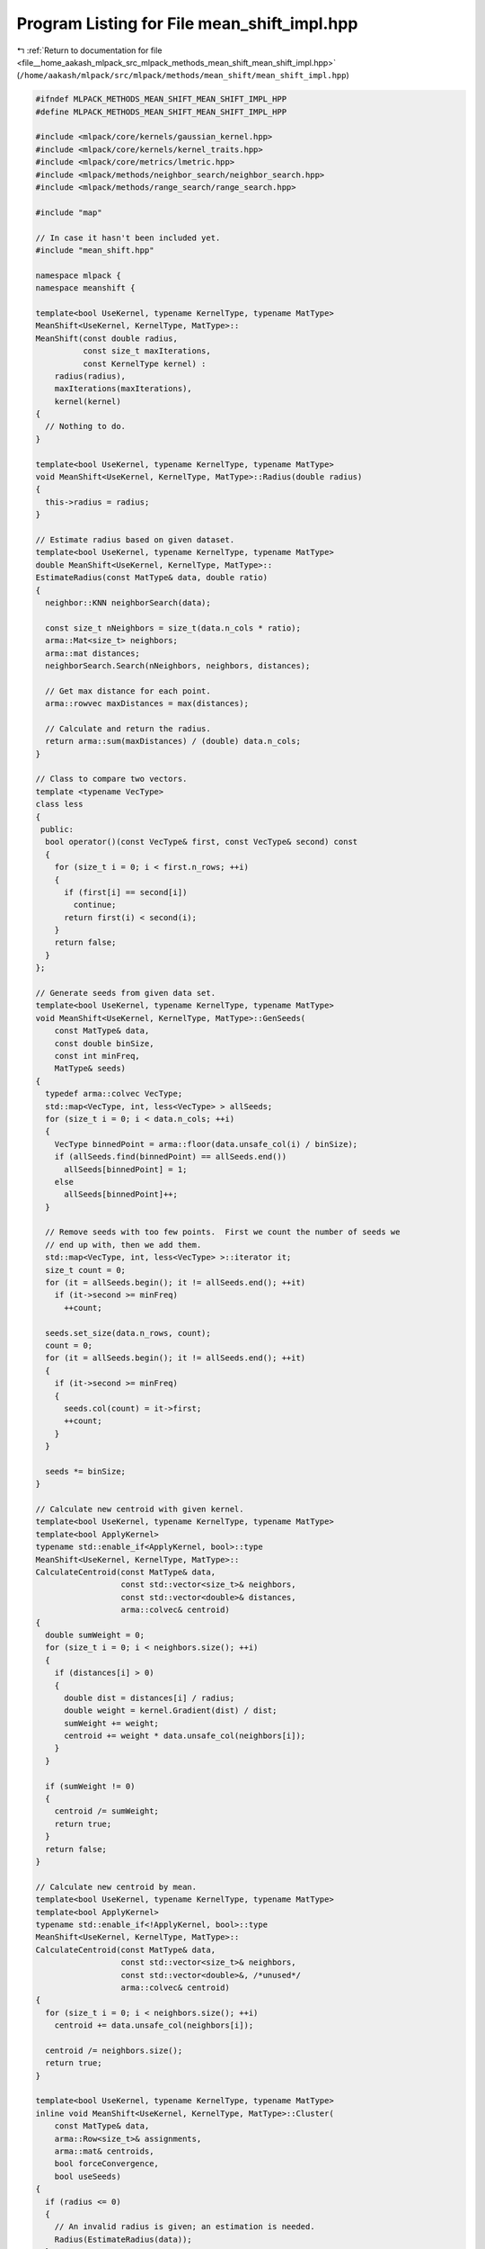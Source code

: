 
.. _program_listing_file__home_aakash_mlpack_src_mlpack_methods_mean_shift_mean_shift_impl.hpp:

Program Listing for File mean_shift_impl.hpp
============================================

|exhale_lsh| :ref:`Return to documentation for file <file__home_aakash_mlpack_src_mlpack_methods_mean_shift_mean_shift_impl.hpp>` (``/home/aakash/mlpack/src/mlpack/methods/mean_shift/mean_shift_impl.hpp``)

.. |exhale_lsh| unicode:: U+021B0 .. UPWARDS ARROW WITH TIP LEFTWARDS

.. code-block:: cpp

   
   #ifndef MLPACK_METHODS_MEAN_SHIFT_MEAN_SHIFT_IMPL_HPP
   #define MLPACK_METHODS_MEAN_SHIFT_MEAN_SHIFT_IMPL_HPP
   
   #include <mlpack/core/kernels/gaussian_kernel.hpp>
   #include <mlpack/core/kernels/kernel_traits.hpp>
   #include <mlpack/core/metrics/lmetric.hpp>
   #include <mlpack/methods/neighbor_search/neighbor_search.hpp>
   #include <mlpack/methods/range_search/range_search.hpp>
   
   #include "map"
   
   // In case it hasn't been included yet.
   #include "mean_shift.hpp"
   
   namespace mlpack {
   namespace meanshift {
   
   template<bool UseKernel, typename KernelType, typename MatType>
   MeanShift<UseKernel, KernelType, MatType>::
   MeanShift(const double radius,
             const size_t maxIterations,
             const KernelType kernel) :
       radius(radius),
       maxIterations(maxIterations),
       kernel(kernel)
   {
     // Nothing to do.
   }
   
   template<bool UseKernel, typename KernelType, typename MatType>
   void MeanShift<UseKernel, KernelType, MatType>::Radius(double radius)
   {
     this->radius = radius;
   }
   
   // Estimate radius based on given dataset.
   template<bool UseKernel, typename KernelType, typename MatType>
   double MeanShift<UseKernel, KernelType, MatType>::
   EstimateRadius(const MatType& data, double ratio)
   {
     neighbor::KNN neighborSearch(data);
   
     const size_t nNeighbors = size_t(data.n_cols * ratio);
     arma::Mat<size_t> neighbors;
     arma::mat distances;
     neighborSearch.Search(nNeighbors, neighbors, distances);
   
     // Get max distance for each point.
     arma::rowvec maxDistances = max(distances);
   
     // Calculate and return the radius.
     return arma::sum(maxDistances) / (double) data.n_cols;
   }
   
   // Class to compare two vectors.
   template <typename VecType>
   class less
   {
    public:
     bool operator()(const VecType& first, const VecType& second) const
     {
       for (size_t i = 0; i < first.n_rows; ++i)
       {
         if (first[i] == second[i])
           continue;
         return first(i) < second(i);
       }
       return false;
     }
   };
   
   // Generate seeds from given data set.
   template<bool UseKernel, typename KernelType, typename MatType>
   void MeanShift<UseKernel, KernelType, MatType>::GenSeeds(
       const MatType& data,
       const double binSize,
       const int minFreq,
       MatType& seeds)
   {
     typedef arma::colvec VecType;
     std::map<VecType, int, less<VecType> > allSeeds;
     for (size_t i = 0; i < data.n_cols; ++i)
     {
       VecType binnedPoint = arma::floor(data.unsafe_col(i) / binSize);
       if (allSeeds.find(binnedPoint) == allSeeds.end())
         allSeeds[binnedPoint] = 1;
       else
         allSeeds[binnedPoint]++;
     }
   
     // Remove seeds with too few points.  First we count the number of seeds we
     // end up with, then we add them.
     std::map<VecType, int, less<VecType> >::iterator it;
     size_t count = 0;
     for (it = allSeeds.begin(); it != allSeeds.end(); ++it)
       if (it->second >= minFreq)
         ++count;
   
     seeds.set_size(data.n_rows, count);
     count = 0;
     for (it = allSeeds.begin(); it != allSeeds.end(); ++it)
     {
       if (it->second >= minFreq)
       {
         seeds.col(count) = it->first;
         ++count;
       }
     }
   
     seeds *= binSize;
   }
   
   // Calculate new centroid with given kernel.
   template<bool UseKernel, typename KernelType, typename MatType>
   template<bool ApplyKernel>
   typename std::enable_if<ApplyKernel, bool>::type
   MeanShift<UseKernel, KernelType, MatType>::
   CalculateCentroid(const MatType& data,
                     const std::vector<size_t>& neighbors,
                     const std::vector<double>& distances,
                     arma::colvec& centroid)
   {
     double sumWeight = 0;
     for (size_t i = 0; i < neighbors.size(); ++i)
     {
       if (distances[i] > 0)
       {
         double dist = distances[i] / radius;
         double weight = kernel.Gradient(dist) / dist;
         sumWeight += weight;
         centroid += weight * data.unsafe_col(neighbors[i]);
       }
     }
   
     if (sumWeight != 0)
     {
       centroid /= sumWeight;
       return true;
     }
     return false;
   }
   
   // Calculate new centroid by mean.
   template<bool UseKernel, typename KernelType, typename MatType>
   template<bool ApplyKernel>
   typename std::enable_if<!ApplyKernel, bool>::type
   MeanShift<UseKernel, KernelType, MatType>::
   CalculateCentroid(const MatType& data,
                     const std::vector<size_t>& neighbors,
                     const std::vector<double>&, /*unused*/
                     arma::colvec& centroid)
   {
     for (size_t i = 0; i < neighbors.size(); ++i)
       centroid += data.unsafe_col(neighbors[i]);
   
     centroid /= neighbors.size();
     return true;
   }
   
   template<bool UseKernel, typename KernelType, typename MatType>
   inline void MeanShift<UseKernel, KernelType, MatType>::Cluster(
       const MatType& data,
       arma::Row<size_t>& assignments,
       arma::mat& centroids,
       bool forceConvergence,
       bool useSeeds)
   {
     if (radius <= 0)
     {
       // An invalid radius is given; an estimation is needed.
       Radius(EstimateRadius(data));
     }
   
     MatType seeds;
     const MatType* pSeeds = &data;
     if (useSeeds)
     {
       GenSeeds(data, radius, 1, seeds);
       pSeeds = &seeds;
     }
   
     // Holds all centroids before removing duplicate ones.
     arma::mat allCentroids(pSeeds->n_rows, pSeeds->n_cols);
   
     assignments.set_size(data.n_cols);
   
     range::RangeSearch<> rangeSearcher(data);
     math::Range validRadius(0, radius);
     std::vector<std::vector<size_t> > neighbors;
     std::vector<std::vector<double> > distances;
   
     // For each seed, perform mean shift algorithm.
     for (size_t i = 0; i < pSeeds->n_cols; ++i)
     {
       // Initial centroid is the seed itself.
       allCentroids.col(i) = pSeeds->unsafe_col(i);
       for (size_t completedIterations = 0; completedIterations < maxIterations
           || forceConvergence; completedIterations++)
       {
         // Store new centroid in this.
         arma::colvec newCentroid = arma::zeros<arma::colvec>(pSeeds->n_rows);
   
         rangeSearcher.Search(allCentroids.unsafe_col(i), validRadius,
             neighbors, distances);
         if (neighbors[0].size() == 0) // There are no points in the cluster.
           break;
   
         // Calculate new centroid.
         if (!CalculateCentroid(data, neighbors[0], distances[0], newCentroid))
           newCentroid = allCentroids.unsafe_col(i);
   
         // If the mean shift vector is small enough, it has converged.
         if (metric::EuclideanDistance::Evaluate(newCentroid,
             allCentroids.unsafe_col(i)) < 1e-3 * radius)
         {
           // Determine if the new centroid is duplicate with old ones.
           bool isDuplicated = false;
           for (size_t k = 0; k < centroids.n_cols; ++k)
           {
             const double distance = metric::EuclideanDistance::Evaluate(
                 allCentroids.unsafe_col(i), centroids.unsafe_col(k));
             if (distance < radius)
             {
               isDuplicated = true;
               break;
             }
           }
   
           if (!isDuplicated)
             centroids.insert_cols(centroids.n_cols, allCentroids.unsafe_col(i));
   
           // Get out of the loop.
           break;
         }
   
         // Update the centroid.
         allCentroids.col(i) = newCentroid;
       }
     }
   
     // If no centroid has converged due to too little iterations and without
     // forcing convergence, take 1 random centroid calculated.
     if (centroids.empty())
     {
       Log::Warn << "No clusters converged; setting 1 random centroid calculated. "
           << "Try increasing the maximum number of iterations or setting the "
           << "option to force convergence." << std::endl;
   
       if (maxIterations == 0)
       {
         centroids.insert_cols(centroids.n_cols, data.col(0));
       }
       else
       {
         centroids.insert_cols(centroids.n_cols, allCentroids.col(0));
       }
       assignments.zeros();
     }
     else if (centroids.n_cols == 1)
     {
       assignments.zeros();
     }
     else
     {
       // Assign centroids to each point.
       neighbor::KNN neighborSearcher(centroids);
       arma::mat neighborDistances;
       arma::Mat<size_t> resultingNeighbors;
       neighborSearcher.Search(data, 1, resultingNeighbors, neighborDistances);
       assignments = resultingNeighbors;
     }
   }
   
   } // namespace meanshift
   } // namespace mlpack
   
   #endif
